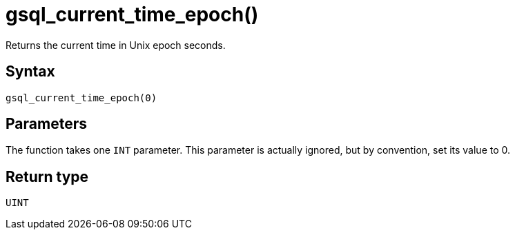 = gsql_current_time_epoch()

Returns the current time in Unix epoch seconds.


== Syntax
`gsql_current_time_epoch(0)`

== Parameters
The function takes one `INT` parameter.
This parameter is actually ignored, but by convention, set its value to 0.

== Return type
`UINT`
